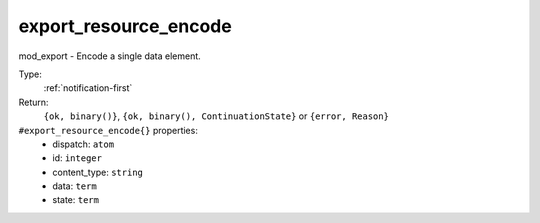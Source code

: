 .. _export_resource_encode:

export_resource_encode
^^^^^^^^^^^^^^^^^^^^^^

mod_export - Encode a single data element. 


Type: 
    :ref:`notification-first`

Return: 
    ``{ok, binary()}``, ``{ok, binary(), ContinuationState}`` or ``{error, Reason}``

``#export_resource_encode{}`` properties:
    - dispatch: ``atom``
    - id: ``integer``
    - content_type: ``string``
    - data: ``term``
    - state: ``term``
